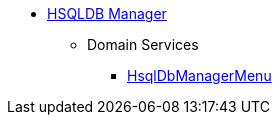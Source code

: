 


* xref:testing:hsqldbmgr:about.adoc[HSQLDB Manager]

** Domain Services
*** xref:testing:hsqldbmgr:services/HsqlDbManagerMenu.adoc[HsqlDbManagerMenu]

